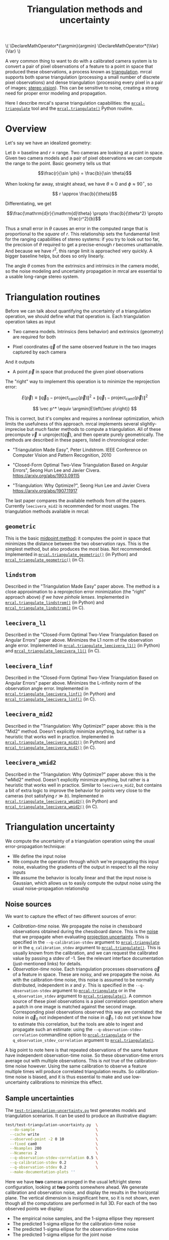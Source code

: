 #+TITLE: Triangulation methods and uncertainty
#+OPTIONS: toc:t

#+LATEX_HEADER: \DeclareMathOperator*{\argmin}{argmin}
#+LATEX_HEADER: \DeclareMathOperator*{\Var}{Var}

#+BEGIN_HTML
\(
\DeclareMathOperator*{\argmin}{argmin}
\DeclareMathOperator*{\Var}{Var}
\)
#+END_HTML

A very common thing to want to do with a calibrated camera system is to convert
a pair of pixel observations of a feature to a point in space that produced
these observations, a process known as [[https://en.wikipedia.org/wiki/Triangulation_(computer_vision)][triangulation]]. mrcal supports both sparse
triangulation (processing a small number of discrete pixel observations) and
dense triangulation (processing every pixel in a pair of images; [[file:stereo.org][stereo vision]]).
This can be sensitive to noise, creating a strong need for proper error modeling
and propagation.

Here I describe mrcal's sparse triangulation capabilities: the
[[file:mrcal-triangulate.html][=mrcal-triangulate=]] tool and the [[file:mrcal-python-api-reference.html#-triangulate][=mrcal.triangulate()=]] Python routine.

* Overview
Let's say we have an idealized geometry:

[[file:figures/triangulation-symmetric.svg]]

Let $b \equiv \mathrm{baseline}$ and $r \equiv \mathrm{range}$. Two cameras are
looking at a point in space. Given two camera models and a pair of pixel
observations we can compute the range to the point. Basic geometry tells us that

\[\frac{r}{\sin \phi} = \frac{b}{\sin \theta}\]

When looking far away, straight ahead, we have $\theta \approx 0$ and $\phi \approx 90^\circ$, so

\[ r \approx \frac{b}{\theta}\]

Differentiating, we get

\[\frac{\mathrm{d}r}{\mathrm{d}\theta} \propto \frac{b}{\theta^2} \propto \frac{r^2}{b}\]


Thus a small error in $\theta$ causes an error in the computed range that is
proportional to the /square/ of $r$. This relationship sets the fundamental
limit for the ranging capabilities of stereo systems: if you try to look out too
far, the precision of $\theta$ required to get a precise-enough $r$ becomes
unattainable. And because we have $r^2$, this range limit is approached very
quickly. A bigger baseline helps, but does so only linearly.

The angle $\theta$ comes from the extrinsics and intrinsics in the camera model,
so the noise modeling and uncertainty propagation in mrcal are essential to a
usable long-range stereo system.

* Triangulation routines
Before we can talk about quantifying the uncertainty of a triangulation
operation, we should define what that operation is. Each triangulation operation
takes as input

- Two camera models. Intrinsics (lens behavior) and extrinsics (geometry) are
  required for both

- Pixel coordinates $\vec q$ of the same observed feature in the two images
  captured by each camera

And it outputs

- A point $\vec p$ in space that produced the given pixel observations

The "right" way to implement this operation is to minimize the reprojection
error:

\[
E\left(\vec p\right) \equiv \left\lVert \vec q_0 - \mathrm{project}_\mathrm{cam0}\left(\vec p\right) \right\rVert^2 +
                            \left\lVert \vec q_1 - \mathrm{project}_\mathrm{cam1}\left(\vec p\right) \right\rVert^2
\]

\[
\vec p^* \equiv \argmin{E\left(\vec p\right)}
\]

This is correct, but it's complex and requires a nonlinear optimization, which
limits the usefulness of this approach. mrcal implements several
slightly-imprecise but /much/ faster methods to compute a triangulation. All of
these precompute $\vec v \equiv \mathrm{unproject} \left( \vec q \right)$, and
then operate purely geometrically. The methods are described in these papers,
listed in chronological order:

- "Triangulation Made Easy", Peter Lindstrom. IEEE Conference on Computer Vision
  and Pattern Recognition, 2010

- "Closed-Form Optimal Two-View Triangulation Based on Angular Errors", Seong Hun
  Lee and Javier Civera. https://arxiv.org/abs/1903.09115

- "Triangulation: Why Optimize?", Seong Hun Lee and Javier Civera
  https://arxiv.org/abs/1907.11917

The last paper compares the available methods from /all/ the papers. Currently
=leecivera_mid2= is recommended for most usages. The triangulation methods
available in mrcal:

** =geometric=
This is the basic [[https://en.wikipedia.org/wiki/Triangulation_(computer_vision)#Mid-point_method][midpoint method]]: it computes the point in space that minimizes
the distance between the two observation rays. This is the simplest method, but
also produces the most bias. Not recommended. Implemented in
[[file:mrcal-python-api-reference.html#-triangulate_geometric][=mrcal.triangulate_geometric()=]] (in Python) and [[https://www.github.com/dkogan/mrcal/blob/master/triangulation.h#mrcal_triangulate_geometric][=mrcal_triangulate_geometric()=]]
(in C).

** =lindstrom=
Described in the "Triangulation Made Easy" paper above. The method is a close
approximation to a reprojection error minimization (the "right" approach above)
/if we have pinhole lenses/. Implemented in [[file:mrcal-python-api-reference.html#-triangulate_lindstrom][=mrcal.triangulate_lindstrom()=]] (in
Python) and [[https://www.github.com/dkogan/mrcal/blob/master/triangulation.h#mrcal_triangulate_lindstrom][=mrcal_triangulate_lindstrom()=]] (in C).

** =leecivera_l1=
Described in the "Closed-Form Optimal Two-View Triangulation Based on Angular
Errors" paper above. Minimizes the L1 norm of the observation angle error.
Implemented in [[file:mrcal-python-api-reference.html#-triangulate_leecivera_l1][=mrcal.triangulate_leecivera_l1()=]] (in Python) and
[[https://www.github.com/dkogan/mrcal/blob/master/triangulation.h#mrcal_triangulate_leecivera_l1][=mrcal_triangulate_leecivera_l1()=]] (in C).

** =leecivera_linf=
Described in the "Closed-Form Optimal Two-View Triangulation Based on Angular
Errors" paper above. Minimizes the L-infinity norm of the observation angle
error. Implemented in [[file:mrcal-python-api-reference.html#-triangulate_leecivera_linf][=mrcal.triangulate_leecivera_linf()=]] (in Python) and
[[https://www.github.com/dkogan/mrcal/blob/master/triangulation.h#mrcal_triangulate_leecivera_linf][=mrcal_triangulate_leecivera_linf()=]] (in C).

** =leecivera_mid2=
Described in the "Triangulation: Why Optimize?" paper above: this is the "Mid2"
method. Doesn't explicitly minimize anything, but rather is a heuristic that
works well in practice. Implemented in [[file:mrcal-python-api-reference.html#-triangulate_leecivera_mid2][=mrcal.triangulate_leecivera_mid2()=]] (in
Python) and [[https://www.github.com/dkogan/mrcal/blob/master/triangulation.h#mrcal_triangulate_leecivera_mid2][=mrcal_triangulate_leecivera_mid2()=]] (in C).

** =leecivera_wmid2=
Described in the "Triangulation: Why Optimize?" paper above: this is the "wMid2"
method. Doesn't explicitly minimize anything, but rather is a heuristic that
works well in practice. Similar to =leecivera_mid2=, but contains a bit of extra
logic to improve the behavior for points very close to the cameras (not
satisfying $r \gg b$). Implemented in [[file:mrcal-python-api-reference.html#-triangulate_leecivera_wmid2][=mrcal.triangulate_leecivera_wmid2()=]] (in
Python) and [[https://www.github.com/dkogan/mrcal/blob/master/triangulation.h#mrcal_triangulate_leecivera_wmid2][=mrcal_triangulate_leecivera_wmid2()=]] (in C).

* Triangulation uncertainty
We compute the uncertainty of a triangulation operation using the usual
error-propagation technique:

- We define the input noise
- We compute the operation through which we're propagating this input noise,
  evaluating the gradients of the output in respect to all the noisy inputs
- We assume the behavior is locally linear and that the input noise is Gaussian,
  which allows us to easily compute the output noise using the usual
  noise-propagation relationship

** Noise sources
We want to capture the effect of two different sources of error:

- /Calibration-time/ noise. We propagate the noise in chessboard observations
  obtained during the chessboard dance. This is the [[file:formulation.org::#noise-model-inputs][noise]] that we propagate when
  evaluating [[file:uncertainty.org][projection uncertainty]]. This is specified in the
  =--q-calibration-stdev= argument to [[file:mrcal-triangulate.html][=mrcal-triangulate=]] or in the
  =q_calibration_stdev= argument to [[file:mrcal-python-api-reference.html#-triangulate][=mrcal.triangulate()=]]. This is usually known
  from the calibration, and we can request the calibrated value by passing a
  stdev of -1. See the relevant interface documentation (just-mentioned links)
  for details.
- /Observation-time/ noise. Each triangulation processes observations $\vec q$
  of a feature in space. These are noisy, and we propagate the noise. As with
  the calibration-time noise, this noise is assumed to be normally distributed,
  independent in $x$ and $y$. This is specified in the =--q-observation-stdev=
  argument to [[file:mrcal-triangulate.html][=mrcal-triangulate=]] or in the =q_observation_stdev= argument to
  [[file:mrcal-python-api-reference.html#-triangulate][=mrcal.triangulate()=]]. A common source of these pixel observations is a pixel
  correlation operation where a patch in one image is matched against the second
  image. Corresponding pixel observations observed this way are correlated: the
  noise in $\vec q_0$ not independent of the noise in $\vec q_1$. I do not yet
  know how to estimate this correlation, but the tools are able to ingest and
  propagate such an estimate: using the =--q-observation-stdev-correlation=
  commandline option to [[file:mrcal-triangulate.html][=mrcal-triangulate=]] or the
  =q_observation_stdev_correlation= argument to [[file:mrcal-python-api-reference.html#-triangulate][=mrcal.triangulate()=]].

A big point to note here is that repeated observations of the same feature have
independent observation-time noise. So these observation-time errors average out
with multiple observations. This is /not/ true of the calibration-time noise
however. Using the same calibration to observe a feature multiple times will
produce correlated triangulation results. So calibration-time noise is biased,
and it is thus essential to make and use low-uncertainty calibrations to
minimize this effect.

** Sample uncertainties
The [[https://github.com/dkogan/mrcal/blob/master/test/test-triangulation-uncertainty.py][=test-triangulation-uncertainty.py=]] test generates models and triangulation
scenarios. It can be used to produce an illustrative diagram:

#+begin_src sh
test/test-triangulation-uncertainty.py  \
  --do-sample                           \
  --cache write                         \
  --observed-point -2 0 10              \
  --fixed cam0                          \
  --Nsamples 200                        \
  --Ncameras 2                          \
  --q-observation-stdev-correlation 0.5 \
  --q-calibration-stdev 0.2             \
  --q-observation-stdev 0.2             \
  --make-documentation-plots ''
#+end_src
#+begin_src sh :exports none :eval no-export
test/test-triangulation-uncertainty.py  \
  --do-sample                           \
  --cache write                         \
  --observed-point -2 0 10              \
  --fixed cam0                          \
  --Nsamples 200                        \
  --Ncameras 2                          \
  --q-observation-stdev-correlation 0.5 \
  --q-calibration-stdev 0.2             \
  --q-observation-stdev 0.2             \
  --make-documentation-plots ~/projects/mrcal-doc-external/figures/triangulation/sample
#+end_src

[[file:external/figures/triangulation/sample--ellipses.svg]]

Here we have *two* cameras arranged in the usual left/right stereo
configuration, looking at *two* points somewhere ahead. We generate calibration
and observation noise, and display the results in the horizontal plane. The
vertical dimension is insignificant here, so it is not shown, even though all
the computations are performed in full 3D. For each of the two observed points
we display:

- The empirical noise samples, and the 1-sigma ellipse they represent
- The predicted 1-sigma ellipse for the calibration-time noise
- The predicted 1-sigma ellipse for the observation-time noise
- The predicted 1-sigma ellipse for the joint noise

We can see that the observed and predicted covariances line up nicely. We can
also see that the observation-time noise acts primarily in the forward/backward
direction, while the calibration-time noise has a much larger lateral effect.
This pattern varies greatly depending on the lenses and the calibration and the
geometry. As we get further out, the uncertainty in the forward/backward
direction dominates for both noise sources, as expected.

** Stabilization
In the above plot, the uncertainties are displayed in the coordinate system of
the left camera. But, as described on the [[file:uncertainty.org::#propagating-through-projection][projection uncertainty page]], the
origin and orientation of each camera's coordinate system is subject to
calibration noise:

[[file:figures/uncertainty.svg]]

So what we usually want to do is to consider the covariance of the triangulation
in the coordinates of the camera housing, /not/ the camera coordinate system. We
achieve this with "stabilization", computed exactly as described on the
[[file:uncertainty.org::#propagating-through-projection][projection uncertainty page]]. We can recompute the triangulation uncertainty in
the previous example (same geometry, lens, etc), but with stabilization enabled:

#+begin_src sh
test/test-triangulation-uncertainty.py  \
  --do-sample                           \
  --cache write                         \
  --observed-point -2 0 10              \
  --fixed cam0                          \
  --Nsamples 200                        \
  --Ncameras 2                          \
  --q-observation-stdev-correlation 0.5 \
  --q-calibration-stdev 0.2             \
  --q-observation-stdev 0.2             \
  --stabilize                           \
  --make-documentation-plots
#+end_src
#+begin_src sh :exports none :eval no-export
test/test-triangulation-uncertainty.py  \
  --do-sample                           \
  --cache write                         \
  --observed-point -2 0 10              \
  --fixed cam0                          \
  --Nsamples 200                        \
  --Ncameras 2                          \
  --q-observation-stdev-correlation 0.5 \
  --q-calibration-stdev 0.2             \
  --q-observation-stdev 0.2             \
  --stabilize                           \
  --make-documentation-plots ~/projects/mrcal-doc-external/figures/triangulation/sample-stabilized
#+end_src

[[file:external/figures/triangulation/sample-stabilized--ellipses.svg]]

We can now clearly see that the forward/backward uncertainty was a real effect,
/but/ the lateral uncertainty was largely due to the moving camera coordinate
system.

** Calibration-time noise produces correlated estimates
As mentioned above, the calibration-time noise produces correlations (and thus
biases) in the triangulated measurements. Since the
[[https://github.com/dkogan/mrcal/blob/master/test/test-triangulation-uncertainty.py][=test-triangulation-uncertainty.py=]] command triangulates two different points,
we can directly observe these correlations. Let's look at the magnitude of each
element of $\Var {\vec p_{01}}$ where $\vec p_{01}$ is a 6-dimensional vector
that contains both the triangulated 3D points: $\vec p_{01} \equiv
\left[ \begin{array}{cc} \vec p_0 \\ \vec p_1 \end{array} \right]$. If we had
/only/ observation-time noise, $\vec p_0$ and $\vec p_1$ would be independent,
and the off-diagonal terms in the covariance matrix would be 0. However, we also
have calibration-time noise, so the errors are correlated:

[[file:external/figures/triangulation/sample--p0-p1-magnitude-covariance.png]]

As before, the exact pattern varies greatly depending on the lenses and the
calibration and the geometry, but calibration-time noise always creates these
correlations. To reduce these correlations and the biases they cause: lower the
uncertainty of your calibrations by [[file:tour-choreography.org][dancing better]]

* Object tracking
Visual tracking of an object over time is one application that would benefit
from a more complete error model of its input. Repeated noisy observations of a
moving object $\vec q_{01}(t)$ can be triangulated into a noisy estimate of the
object motion $\vec p(t)$. If for each point in time $t$ we have $\Var \vec
p(t)$, we can combine everything into an estimate $\hat p(t)$. The better our
covariances, the closer the estimate. The [[file:mrcal-python-api-reference.html#-triangulate][=mrcal.triangulate()=]] routine can be
used to compute the triangulations, and to report the full covariances matrices.

* Applying these techniques
See the [[file:tour-triangulation.org][tour of mrcal]] for an application of these routines to real-world data
